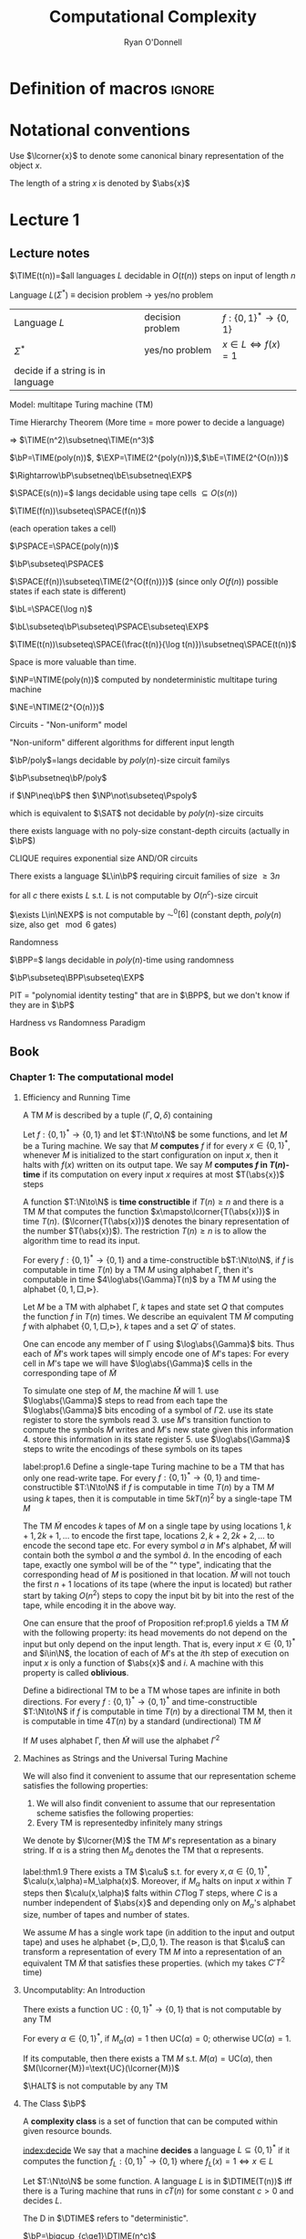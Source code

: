 #+TITLE: Computational Complexity
#+AUTHOR: Ryan O'Donnell

#+EXPORT_FILE_NAME: ../latex/ComputationalComplexity/ComputationalComplexity.tex
#+LATEX_HEADER: \input{preamble.tex}
* Definition of macros                                               :ignore:
#+LATEX_HEADER: \def \TIME {\text{TIME}}
#+LATEX_HEADER: \def \EXP {\textbf{EXP}}
#+LATEX_HEADER: \def \SPACE {\textbf{SPACE}}
#+LATEX_HEADER: \def \PSPACE {\textbf{PSPACE}}
#+LATEX_HEADER: \def \NSPACE {\textbf{NSPACE}}
#+LATEX_HEADER: \def \NTIME {\textbf{NTIME}}
#+LATEX_HEADER: \def \NP {\textbf{NP}}
#+LATEX_HEADER: \def \coNP {\textbf{coNP}}
#+LATEX_HEADER: \def \NEXP {\textbf{NEXP}}
#+LATEX_HEADER: \def \NE {\textbf{NE}}
#+LATEX_HEADER: \def \Pspoly {\textbf{P}/poly}
#+LATEX_HEADER: \def \SAT {\text{SAT}}
#+LATEX_HEADER: \def \AC {\text{AC}}
#+LATEX_HEADER: \def \BPP {\textbf{BPP}}
#+LATEX_HEADER: \def \start {\text{start}}
#+LATEX_HEADER: \def \tend {\text{end}}
#+LATEX_HEADER: \def \halt {\text{halt}}
#+LATEX_HEADER: \def \pad {\text{pad}}
#+LATEX_HEADER: \def \HALT {\text{HALT}}
#+LATEX_HEADER: \def \DTIME {\textbf{DTIME}}
#+LATEX_HEADER: \def \NP {\textbf{NP}}
#+LATEX_HEADER: \def \INDSET {\texttt{INDSET}}
#+LATEX_HEADER: \def \accept {\text{accept}}
#+LATEX_HEADER: \def \TMSAT {\texttt{TMSAT}}
#+LATEX_HEADER: \def \SAT {\texttt{SAT}}
#+LATEX_HEADER: \def \ZOIPROG {\texttt{1/0 IPROG}}
#+LATEX_HEADER: \def \dHAMPATH {\texttt{dHAMPATH}}
#+LATEX_HEADER: \def \TAUTOLOGY {\texttt{TAUTOLOGY}}
* Notational conventions
  Use \(\lcorner{x}\) to denote some canonical binary representation of the object \(x\).

  The length of a string \(x\) is denoted by \(\abs{x}\)
* Lecture 1  
** Lecture notes
  \(\TIME(t(n))=\)all languages \(L\) decidable in \(O(t(n))\) steps on input of length \(n\)

  Language \(L\)(\(\Sigma^*\)) \(\equiv\) decision problem -> yes/no problem

  | Language \(L\)                    | decision problem | \(f:\{0,1\}^*\to\{0,1\}\)        |
  | \(\Sigma^*\)                           | yes/no problem   | \(x\in L\Leftrightarrow f(x)=1\) |
  | decide if a string is in language |                  |                                  |

  Model: multitape Turing machine (TM)

  Time Hierarchy Theorem (More time = more power to decide a language)

  \(\Rightarrow\) \(\TIME(n^2)\subsetneq\TIME(n^3)\)

  \(\bP=\TIME(poly(n))\), \(\EXP=\TIME(2^{poly(n)})\),\(\bE=\TIME(2^{O(n)})\)

  \(\Rightarrow\bP\subsetneq\bE\subsetneq\EXP\)

  \(\SPACE(s(n))=\) langs decidable using tape cells \(\subseteq O(s(n))\)

  \(\TIME(f(n))\subseteq\SPACE(f(n))\)

  (each operation takes a cell)

  \(\PSPACE=\SPACE(poly(n))\)
  
  \(\bP\subseteq\PSPACE\)

  \(\SPACE(f(n))\subseteq\TIME(2^{O(f(n))})\) (since only \(O(f(n))\) possible states if each state
  is different)

    \(\bL=\SPACE(\log n)\)

    \(\bL\subseteq\bP\subseteq\PSPACE\subseteq\EXP\)

    #+ATTR_LATEX: :options [HPV77]
    #+BEGIN_theorem
    \(\TIME(t(n))\subseteq\SPACE(\frac{t(n)}{\log t(n)})\subsetneq\SPACE(t(n))\)
    #+END_theorem

    Space is more valuable than time.

    \(\NP=\NTIME(poly(n))\) computed by nondeterministic multitape turing machine

    \(\NE=\NTIME(2^{O(n)})\)

    Circuits - "Non-uniform" model

    "Non-uniform" different algorithms for different input length

    \(\bP/poly\)=langs decidable by \(poly(n)\)-size circuit familys

    \(\bP\subsetneq\bP/poly\)

    if \(\NP\neq\bP\) then \(\NP\not\subseteq\Pspoly\)

    which is equivalent to \(\SAT\) not decidable by \(poly(n)\)-size circuits

    #+ATTR_LATEX: :options []
    #+BEGIN_theorem
    there exists language with no poly-size constant-depth circuits (actually in \(\bP\))
    #+END_theorem

    #+ATTR_LATEX: :options []
    #+BEGIN_theorem
    CLIQUE requires exponential size AND/OR circuits
    #+END_theorem

    #+ATTR_LATEX: :options []
    #+BEGIN_theorem
    There exists a language \(L\in\bP\) requiring circuit families of size \(\ge3 n\)
    #+END_theorem


    #+ATTR_LATEX: :options [Santhanam theorem]
    #+BEGIN_theorem
    for all \(c\) there exists \(L\) s.t. \(L\) is not computable by \(O(n^c)\)-size circuit
    #+END_theorem

    #+ATTR_LATEX: :options [William's Theorem]
    #+BEGIN_theorem
    \(\exists L\in\NEXP\) is not computable by \(\AC^0[6]\) (constant depth, \(poly(n)\) size, also
    get \(\mod6\) gates)
    #+END_theorem

    Randomness

    \(\BPP=\) langs decidable in \(poly(n)\)-time using randomness

    \(\bP\subseteq\BPP\subseteq\EXP\)

    PIT = "polynomial identity testing" that are in \(\BPP\), but we don't know if they are in \(\bP\)

    Hardness vs Randomness Paradigm
    
** Book

*** Chapter 1: The computational model
    
**** Efficiency and Running Time
    #+ATTR_LATEX: :options []
    #+BEGIN_definition
    A TM \(M\) is described by a tuple \((\Gamma,Q,\delta)\) containing
    * A finite set \Gamma of the symbols that \(M\)'s tapes can contain. We assume that \Gamma contains a
      designated "blank" symbol, denoted \(\Box\); a designated "start" symbol, denoted \(\rhd\);
      and the numbers 0 and 1. We call \Gamma the *alphabet* of \(M\)
    * A finite set \(Q\) of possible states \(M\)' register can be in. We assume that \(Q\) contains
      a designated start state, denoted \(q_{\start}\), and a designated halting state, denoted \(q_{\halt}\)
    * A function \(\delta:Q\times\Gamma^k\to Q\times\Gamma^{k-1}\times\{\text{L,S,R}\}^k\),
      where \(k\ge2\), describing the rules \(M\) use in performing each step. This function is
      called the *transition function* of \(M\)
    #+END_definition

    #+ATTR_LATEX: :width 0.8\textwidth
    [[/media/wu/file/stuuudy/notes/images/ComputationalComplexity/1.png]]

    
    #+ATTR_LATEX: :options [Computing a function and running time]
    #+BEGIN_definition
    Let \(f:\{0,1\}^*\to\{0,1\}\) and let \(T:\N\to\N\) be some functions, and let \(M\) be a Turing
    machine. We say that \(M\) *computes* \(f\) if for every \(x\in\{0,1\}^*\), whenever \(M\) is
    initialized to the start configuration on input \(x\), then it halts with \(f(x)\) written on
    its output tape. We say \(M\) *computes \(f\) in \(T(n)\)-time* if its computation on every
    input \(x\) requires at most \(T(\abs{x})\) steps
    #+END_definition

    A function \(T:\N\to\N\) is *time constructible* if \(T(n)\ge n\) and there is a TM \(M\) that
    computes the function \(x\mapsto\lcorner{T(\abs{x})}\) in time \(T(n)\). (\(\lcorner{T(\abs{x})}\)
    denotes the binary representation of the number \(T(\abs{x})\)). The restriction \(T(n)\ge n\) is
    to allow the algorithm time to read its input.

    #+ATTR_LATEX: :options []
    #+BEGIN_proposition
    For every \(f:\{0,1\}^*\to\{0,1\}\) and a time-constructible b\(T:\N\to\N\), if \(f\) is
    computable in time \(T(n)\) by a TM \(M\) using alphabet \Gamma, then it's computable in time
    \(4\log\abs{\Gamma}T(n)\) by a TM \(M\) using the alphabet \(\{0,1,\Box,\rhd\}\).
    #+END_proposition

    #+BEGIN_proof
    Let \(M\) be a TM with alphabet \Gamma, \(k\) tapes and state set \(Q\) that computes the
    function \(f\) in \(T(n)\) times. We describe an equivalent TM \(\tilde{M}\) computing \(f\)
    with alphabet \(\{0,1,\Box,\rhd\}\), \(k\) tapes and a set \(Q'\) of states.

    One can encode any member of \Gamma using \(\log\abs{\Gamma}\) bits. Thus each of \(\tilde{M}\)'s work
    tapes will simply encode one of \(M\)'s tapes: For every cell in \(M\)'s tape we will
    have \(\log\abs{\Gamma}\) cells in the corresponding tape of \(\tilde{M}\)

    To simulate one step of \(M\), the machine \(\tilde{M}\) will 1. use \(\log\abs{\Gamma}\) steps to
    read from each tape the \(\log\abs{\Gamma}\) bits encoding of a symbol of \Gamma 2. use its state register
    to store the symbols read 3. use \(M\)'s transition function to compute the symbols \(M\) writes
    and \(M\)'s new state given this information 4. store this information in its state register 5.
    use \(\log\abs{\Gamma}\) steps to write the encodings of these symbols on its tapes

    
    #+END_proof

    #+ATTR_LATEX: :options []
    #+BEGIN_proposition
    label:prop1.6
    Define a single-tape Turing machine to be a TM that has only one read-write tape. For every
    \(f:\{0,1\}^*\to\{0,1\}\) and time-constructible \(T:\N\to\N\) if \(f\) is computable in
    time \(T(n)\) by a TM \(M\) using \(k\) tapes, then it is computable in time \(5kT(n)^2\) by a
    single-tape TM \(M\)
    #+END_proposition

    #+BEGIN_proof
    The TM \(\tilde{M}\) encodes \(k\) tapes of \(M\) on a single tape by using
    locations \(1,k+1,2k+1,\dots\) to encode the first tape, locations \(2,k+2,2k+2,\dots\) to
    encode the second tape etc. For every symbol \(a\) in \(M\)'s alphabet, \(\tilde{M}\) will
    contain both the symbol \(a\) and the symbol \(\hat{a}\). In the encoding of each tape, exactly
    one symbol will be of the "^ type", indicating that the corresponding head of \(M\) is
    positioned in that location. \(\tilde{M}\) will not touch the first \(n+1\) locations of its
    tape (where the input is located) but rather start by taking \(O(n^2)\) steps to copy the input
    bit by bit into the rest of the tape, while encoding it in the above way.
    #+END_proof

    #+ATTR_LATEX: :options [Oblivious Turing machines]
    #+BEGIN_remark
    One can ensure that the proof of Proposition ref:prop1.6 yields a TM \(\tilde{M}\) with the
    following property: its head movements do not depend on the input but only depend on the input
    length. That is, every input \(x\in\{0,1\}^*\) and \(i\in\N\), the location of each of \(M\)'s
    at the \(i\)th step of execution on input \(x\) is only a function of \(\abs{x}\) and \(i\). A
    machine with this property is called *oblivious*.
    #+END_remark

    #+ATTR_LATEX: :options []
    #+BEGIN_proposition
    Define a bidirectional TM to be a TM whose tapes are infinite in both directions. For
    every \(f:\{0,1\}^*\to\{0,1\}^*\) and time-constructible \(T:\N\to\N\) if \(f\) is computable in
    time \(T(n)\) by a directional TM M, then it is computable in time \(4T(n)\) by a standard
    (undirectional) TM \(\tilde{M}\)
    #+END_proposition

    #+BEGIN_proof
    #+ATTR_LATEX: :width .5\textwidth
    [[/media/wu/file/stuuudy/notes/images/ComputationalComplexity/2.png]]

    If \(M\) uses alphabet \Gamma, then \(\tilde{M}\) will use the alphabet \(\Gamma^2\) 
    #+END_proof

**** Machines as Strings and the Universal Turing Machine
     We will also find it convenient to assume that our representation scheme satisfies the following
     properties:
     1. We will also findit convenient to assume that our representation scheme satisfies the
        following properties:
     2. Every TM is representedby infinitely many strings
     
     We denote by \(\lcorner{M}\) the TM \(M\)'s representation as a binary string. If \alpha is a string
     then \(M_\alpha\) denotes the TM that \alpha represents.

     #+ATTR_LATEX: :options [Efficient universal Turing machine]
     #+BEGIN_theorem
     label:thm1.9
     There exists a TM \(\calu\) s.t. for
     every \(x,\alpha\in\{0,1\}^*\), \(\calu(x,\alpha)=M_\alpha(x)\). Moreover, if \(M_{\alpha}\) halts on
     input \(x\) within \(T\) steps then \(\calu(x,\alpha)\) falts within \(CT\log T\) steps, where \(C\)
     is a number independent of \(\abs{x}\) and depending only on \(M_\alpha\)'s alphabet size,
     number of tapes and number of states.
     #+END_theorem

     #+ATTR_LATEX: :options [Proof of relaxed version of theorem \cite{thm1.9}]
     #+BEGIN_proof
     We assume \(M\) has a single work tape (in addition to the input and output tape) and uses he
     alphabet \(\{\rhd,\Box,0,1\}\). The reason is that \(\calu\) can transform a representation of
     every TM \(M\) into a representation of an equivalent TM \(\tilde{M}\) that satisfies these
     properties. (which my takes \(C'T^2\) time)

     #+ATTR_LATEX: :float H :width .5\textwidth
     [[/media/wu/file/stuuudy/notes/images/ComputationalComplexity/3.png]]
     #+END_proof


**** Uncomputablity: An Introduction
     #+ATTR_LATEX: :options []
     #+BEGIN_theorem
     There exists a function \(\text{UC}:\{0,1\}^*\to\{0,1\}\) that is not computable by any TM
     #+END_theorem

     #+BEGIN_proof
     For every \(\alpha\in\{0,1\}^*\), if \(M_{\alpha}(\alpha)=1\) then \(\text{UC}(\alpha)=0\);
     otherwise \(\text{UC}(\alpha)=1\).

     If its computable, then there exists a TM \(M\) s.t. \(M(\alpha)=\text{UC}(\alpha)\), then
     \(M(\lcorner{M})=\text{UC}(\lcorner{M})\)
     #+END_proof

     #+ATTR_LATEX: :options []
     #+BEGIN_theorem
     \(\HALT\) is not computable by any TM
     #+END_theorem

**** The Class \(\bP\)
     A *complexity class* is a set of function that can be computed within given resource bounds.

     [[index:decide]]
     We say that a machine *decides* a language \(L\subseteq\{0,1\}^*\) if it computes the
     function \(f_L:\{0,1\}^*\to\{0,1\}\) where \(f_L(x)=1\Leftrightarrow x\in L\)

     #+ATTR_LATEX: :options []
     #+BEGIN_definition
     Let \(T:\N\to\N\) be some function. A language \(L\) is in \(\DTIME(T(n))\) iff there is a
     Turing machine that runs in \(c\dot T(n)\) for some constant \(c>0\) and decides \(L\).
     #+END_definition

     The D in \(\DTIME\) refers to "deterministic".

     #+ATTR_LATEX: :options []
     #+BEGIN_definition
     \(\bP=\bigcup_{c\ge1}\DTIME(n^c)\)
     #+END_definition

*** NP and NP completeness

**** The Class \(\NP\)
     [[index:$\NP$]]
     #+ATTR_LATEX: :options []
     #+BEGIN_definition
     A language \(L\subseteq\{0,1\}^*\) is in \(\NP\) if there exists  a polynomial \(p:\N\to\N\)
     and a polynomial-time TM \(M\) (called the *verifier* for \(L\)) s.t. for
     every \(x\in\{0,1\}^*\)
     \begin{equation*}
x\in L\Leftrightarrow \exists u\in\{0,1\}^{p(\abs{x})}\text{ s.t. }M(x,u)=1
     \end{equation*}
     If \(x\in L\) and \(u\in\{0,1\}^{p(\abs{x})}\) satisfy \(M(x,u)=1\) then we call \(u\) a
     *certificate* for \(x\)
     #+END_definition

     #+ATTR_LATEX: :options [\(\INDSET\in\NP\)]
     #+BEGIN_examplle
     By representing the possible invitees to a dinner party with the vertices of a graph having an
     edge between any two people who don't get along. The dinner party computational problem becomes
     the problem of finding a maximum sized *independent set* (set of vertices without any common
     edges) in a given graph. The corresponding language is
     \begin{equation*}
\INDSET=\{\la G,k\ra:\exists S\subseteq V(G)\text{ s.t. }\abs{S}\ge k\text{ and }\forall u,v\in S, \ove{uv}\not\in E(G)\}
     \end{equation*}

     Consider the following polynomial-time algorithm \(M\): Given a pair \(\la G,k\ra\) and a
     string \(u\in\{0,1\}^*\), output 1 iff \(u\) encodes a list of \(k\) vertices of \(G\) s.t.
     there is no edge between any two members of the list. Note that if \(n\) is the number of
     vertices in \(G\), then a list of \(k\) vertices can be encoded using \(O(k\log n)\) bits,
     where \(n\) is the number of vertices in \(G\). Thus \(u\) is a string of at
     most \(O(n\log n)\) bits, which is polynomial in the size of the representation of \(G\).
     #+END_examplle

     #+ATTR_LATEX: :options []
     #+BEGIN_proposition
     Let \(\EXP=\bigcup_{c>1}\DTIME(2^{n^c})\). Then \(\bP\subseteq\NP\subseteq\EXP\)
     #+END_proposition

     #+BEGIN_proof
     \(\bP\subseteq\NP\). Suppose \(L\in\bP\) is decided in polynomial-time by a TM \(N\).
     Then we take \(N\) as the machine \(M\) and make \(p(x)\) the zero polynomial

     \(\NP\subseteq\EXP\). We can decide \(L\) in time \(2^{O(p(n))}\)  by enumerating all
     possible \(n\) and using \(M\) to check whether \(u\) is a valid certificate for the
     input \(x\). Note that \(p(n)=O(n^c)\) for some \(c>1\), the number of choices for \(u\) is \(2^{O(n^c)}\).
     #+END_proof

     \(\NP\) stands for *nondeterministic polynomial time*.

     NDTM has *two* transition function \(\delta_0\) and \(\delta_1\), and a special state denoted
     by \(q_{\accept}\). When an NDTM \(M\) computes a function, we envision that at each
     computational step \(M\) makes an arbitrary choice at to which of its two transition functions
     to apply. For every input \(x\), we say that \(M(x)=1\) if there *exists* some sequence of this
     choices that would make \(M\) reach \(q_{\accept}\) on input \(x\). We say that \(M\) runs
     in \(T(n)\) time if for every input \(x\in\{0,1\}^*\) and every sequence of nondeterministic
     choices, \(M\) reaches the halting state or \(q_{\accept}\) within \(T(\abs{x})\) steps

     #+ATTR_LATEX: :options []
     #+BEGIN_definition
     For every function \(f:\N\to\N\) and \(L\subseteq\{0,1\}^*\) we say that \(L\in\NTIME(T(n))\)
     if there is a constant \(c>0\) and a \(c\dot T(n)\)-time NDTM \(M\) s.t. for
     every \(x\in\{0,1\}^*\), \(x\in L\Leftrightarrow M(x)=1\)
     #+END_definition

     #+ATTR_LATEX: :options []
     #+BEGIN_theorem
     \(\NP=\bigcup_{c\in\N}\NTIME(n^c)\)
     #+END_theorem

     #+BEGIN_proof
     The main idea is that the sequence of nondeterministic choices made by an accepting computation
     of an NDTM can be viewedas a certificate that the input is in the language, and vice versa

     Suppose \(p:\N\to\N\) is a polynomial and \(L\) is decidable by a NDTM \(N\) that runs in
     time \(p(n)\). For every \(x\in L\), there is a sequence of nondeterministic choices that
     makes \(N\) reach \(q_{\accept}\) on input \(x\). We can use this sequence as a certificate
     for \(x\). This certificate has length \(p(\abs{x})\) and can be verified in polynomial time by
     a deterministic machine.

     Conversely, if \(L\in\NP\), then we describe a polynomial time NDTM \(N\) that decides \(L\).
     On input \(x\), it uses the ability to make nondeterministic choices to write down a
     string \(u\) of length \(p(\abs{x})\). (Having transition \(\delta_0\) correspond to writing a
     0 and \(\delta_1\) ). Then it runs the deterministic verifier 
     #+END_proof

**** Reducibility and NP-Completeness
     #+ATTR_LATEX: :options []
     #+BEGIN_definition
     A language \(L\subseteq\{0,1\}^*\) is *polynomial-time Karp reducible to a
     language* \(L'\subseteq\{0,1\}^*\), denoted by \(L\le_p L'\) if there is a polynomial-time
     computable function \(f:\{0,1\}^*\to\{0,1\}^*\) s.t. for every \(x\in\{0,1\}^*\),
     \(x\in L\) iff \(f(x)\in L'\)

     We say that \(L'\) is *\(\NP\)-hard* if \(L\le_pL'\) for every \(L\in\NP\). We say that \(L'\)
     is *\(\NP\)-complete* if \(L'\) is \(\NP\)-hard and \(L'\in\NP\)
     #+END_definition

    #+ATTR_LATEX: :options []
    #+BEGIN_theorem
    1. (Transitivity) If \(L\le_pL'\) and \(L'\le_pL''\) then \(L\le_pL''\)
    2. If language \(L\) is \(\NP\)-hard and \(L\in\bP\) then \(\bP=\NP\)
    3. If language \(L\) is \(\NP\)-complete, then \(L\in\bP\) iff \(\bP=\NP\)
    #+END_theorem

    #+ATTR_LATEX: :options []
    #+BEGIN_theorem
    The following language is \(\NP\)-complete
    \begin{equation*}
\TMSAT=\{\la\alpha,x,1^n,1^t\ra:\exists u\in\{0,1\}^n\text{ s.t. }M_\alpha\text{ outputs }1
\text{ on input }\la x,u\ra\text{ within }t\text{ steps}\}
    \end{equation*}
    #+END_theorem

    #+BEGIN_proof
    There is a polynomial \(p\) and a verifier TM \(M\) s.t. \(x\in L\) iff there is a
    string \(u\in\{0,1\}^{p(\abs{x})}\) satisfying \(M(x,u)=1\) and \(M\) runs in time \(q(n)\) for
    some polynomial \(q\).

    Map every string \(x\in\{0,1\}^*\) to the tuple \(\la\lcorner{M},x,1^{p(\abs{x})},1^{q(m)}\)
    where \(m=\abs{x}+p(\abs{x})\) and \(\lcorner{M}\) denotes the representation of \(M\) as
    string.
    \begin{align*}
&\la\lcorner{M},x,1^{p(\abs{x})},1^{q(m)}\ra\in\TMSAT\\
&\Leftrightarrow\exists u\in\{0,1\}^{p(\abs{x})}\text{ s.t. }M(x,u)\text{ outputs 1 within }q(m)\text{ steps}\\
&\Leftrightarrow x\in L
    \end{align*}
    #+END_proof

**** The Cook-Levin Theorem: Computation is Local
     We denote by \(\SAT\) the language of all satisfiable CNF formulae and by \(3\SAT\) the
     language of all satisfiable 3CNF formulae

     #+ATTR_LATEX: :options [Cook-Levin Theorem]
     #+BEGIN_theorem
     label:thm2.10
     1. \(\SAT\) is \(\NP\)-complete
     2. \(3\SAT\) is \(\NP\)-complete
     #+END_theorem

     #+ATTR_LATEX: :options [Universality of AND, OR, NOT]
     #+BEGIN_lemma
     label:lemma2.13
     For every Boolean function \(f:\{0,1\}^l\to\{0,1\}\), there is an \(l\)-variable CNF formula \varphi
     of size \(l2^l\) s.t. \(\varphi(u)=f(u)\) for every \(u\in\{0,1\}^l\), where the size of a CNF
     formula is defined to be the number of \(\wedge/\vee\) symbols it contains
     #+END_lemma

     #+BEGIN_proof
     For every \(v\in\{0,1\}^l\), there exists a clause \(C_v(z_1,\dots,z_l)\) s.t. \(C_v(v)=0\)
     and \(C_v(u)=1\) for every \(u\neq v\).

     We let \varphi be the AND of all the clauses \(C_v\) for \(v\) s.t. \(f(v)=0\)
     \begin{equation*}
\varphi=\bigwedge_{v:f(v)=0}C_v(z_1,\dots,z_l)
     \end{equation*}
     Note that \varphi has size at most \(l2^l\).
     #+END_proof

     #+ATTR_LATEX: :options []
     #+BEGIN_lemma
     \(\SAT\) is \(\NP\)-hard
     #+END_lemma

     #+BEGIN_proof
     Let \(L\) be an \(\NP\) language. By definition, there is a polynomial time TM \(M\) s.t. for
     every \(x\in\{0,1\}^*\), \(x\in L\Leftrightarrow M(x,u)=1\) for
     some \(u\in\{0,1\}^{p(\abs{x})}\), where \(p:\N\to\N\) is some polynomial. We show \(L\) is
     polynomial-time Karp reducible to \(\SAT\) by describing a polynomial-time
     transformation \(x\to\varphi_x\) from strings to CNF formulae s.t. \(x\in L\) iff \(\varphi_x\)
     is satisfiable. Equivalently
     \begin{equation*}
\varphi_x\in\SAT \quad\text{ iff }\quad\exists u\in\{0,1\}^{p(\abs{x})}
\text{ s.t. }M(x\circ u)=1
     \end{equation*}
     where \(\circ\) denotes concatenation

     Assume \(M\)
     1. \(M\) only has two tapes - an input tape and a work/output tape
     2. \(M\) is an oblivious TM in the sense that its head movement does not depend on the contents
        of its tapes. That is, \(M\)'s computation takes the same time for all inputs of size \(n\),
        and for every \(i\) the location of \(M\)'s head at the \(i\)th step depends only on \(i\)
        and the length of the input


     We can make these assumptions without loss of generality because for every \(T(n)\)-time TM \(M\)
     there exists a two-tape oblivious TM \(\tilde{M}\) computing the same function
     in \(O(T(n)^2)\). Thus in particular, if \(L\in\NP\), then there exists a two-tape oblivious
     polynomial-time TM \(M\) and a polynomial \(p\) s.t.
     \begin{equation}
     \label{eq:2.2}
x\in L \Leftrightarrow \exists u\in\{0,1\}^{p(\abs{x})}\text{ s.t. }M(x\circ u)=1
     \end{equation}

     Note that because \(M\) is oblivious, we can run it on the trivial input \((x,0^{p(\abs{x})})\)
     to determine the precise head position of \(M\) during its computation on every other input of
     the same length.

     Denote by \(Q\) the set of \(M\)'s possible states and by \Gamma its alphabet. The *snapshot*
     of \(M\)'s execution on some input \(y\) at a particular step \(i\) is the triple
     \(\la a,b,q\ra\in\Gamma\times\Gamma\times Q\) s.t. \(a,b\) are the symbols read by \(M\)'s
     heads from the two tapes and \(q\) is the state \(M\) is in at the \(i\)th step. Clearly the
     snapshot can be encoded as a binary string. Let \(c\) denote the length of this string, which
     is some constant depending upon \(\abs{Q}\) and \(\abs{\Gamma}\)

     #+ATTR_LATEX: :width .5\textwidth :float H
     [[/Users/wu/notes/images/ComputationalComplexity/4.png]]

     For every \(y\in\{0,1\}^*\), the snapshot of \(M\)'s execution on input \(y\) at the \(i\)th
     step depends on its state in the \((i-1)\)st step and the contents of the current cells of its
     input and work tapes.

     Suppose somebody were to claim the existence of some \(u\) satisfying \(M(x\circ u)=1\) and as
     evidence, present you with the sequence of snapshots that arise from \(M\)'s execution
     on \(x\circ u\). How can you tell that the snapshots present a valid computation that was
     actually performed by \(M\).

     Clearly, it suffices to check that for each \(i\le T(n)\), the snapshot \(z_i\) is correct
     given the snapshot for the previous \(i-1\) steps. However, since the TM can only read/modify
     one bit at a time, to check the correctness of \(z_i\) it suffices to look at only /two/ of the
     previous snapshots. Specifically, to check \(z_i\) we need to only look at the following:
     \(z_{i-1}\), \(y_{\text{inputpos}(i)}\), \(z_{\text{prev}(i)}\). 

     #+ATTR_LATEX: :width .8\textwidth :float H
     [[/media/wu/file/stuuudy/notes/images/ComputationalComplexity/5.png]]

     Here \(y\) is a shorthand
     for \(x\circ u\). \(\text{inputpos}(i)\) denotes the location of \(M\)'s input tape head at
     the \(i\)th step. \(\text{prev}(i)\) is the last step before \(i\) when \(M\)'s head was in the
     same cell on its work tape that it is during step \(i\). The reason this small amount of
     information suffices to check the correctness of \(z_i\) is that the contents of the current
     cell have not been affected between step \(\text{prev}(i)\) and step \(i\).

     Since \(M\) is a deterministic TM, for every triple of values
     to \(z_{i-1},y_{\text{inputpos}(i)}\), \(z_{\text{prev}(i)}\), there is at most one value
     of \(z_i\) that is correct. Thus there is some function \(F\) that maps \(\{0,1\}^{2c+1}\)
     to \(\{0,1\}^c\) s.t. a correct \(z_i\) satisfies
     \begin{equation*}
z_i=F(z_{i-1},z_{\text{prev}(i)},y_{\text{inputpos}(i)})
     \end{equation*}

     Because \(M\) is oblivious, the values \(\text{inputpos}(i)\) and \(\text{prev}(i)\) do not
     depend on the particular input \(i\). These indices can be computed in polynomial-time by
     simulating \(M\) on a trivial input.

     By eqref:eq:2.2 , \(x\in\{0,1\}^{n}\in L\) iff \(M(x\circ u)=1\) for
     some \(u\in\{0,1\}^{p(n)}\). The previous discussion shows this latter condition occurs iff
     there exists a string \(y\in\{0,1\}^{n+p(n)}\) and a sequence of strings
     \(z_1,\dots,z_{T(n)}\in\{0,1\}^c\) (where \(T(n)\) is the number of steps \(M\) takes on inputs
     of length \(n+p(n)\)) satisfying the following four conditions
     1. The first \(n\) bits of \(y\) are equal to \(x\)
     2. The string \(z_1\) encodes the initial snapshot of \(M\). That is, \(z_1\) encodes the
        triple \(\la\rhd,\Box,q_{\start}\ra\).
     3. For every \(i\in\{2,\dots,T(n)\}\), \(z_i=F(z_{i-1},z_{\text{prev}(i)},y_{\text{inputpos}(i)})\).
     4. The last string \(z_{T(n)}\) encodes a snapshot where the machine halts and outputs 1


     The formula \(\varphi_x\) will take variables \(y\in\{0,1\}^{n+p(n)}\)
     and \(z\in\{0,1\}^{cT(n)}\) and will verify that \(y,z\) satisfy the AND of these four
     conditions. Thus \(x\in L\Leftrightarrow\varphi_x\in\SAT\).

     Condition 1 can be expressed as a CNF formula of size \(4n\) . Conditions 2 and 4 each depend
     on \(c\) variables and hence by Proposition ref:lemma2.13 can be expressed by CNF formulae of
     size \(c2^c\). Condition 3, which is an AND of \(T(n)\) conditions each  depending on at most \(3c+1\)
     variables, can be expressedas a CNF formula of size at most \(T(n)(3c+1)2^{3c+1}\). Hence the AND of all
     these conditions can be expressed as a CNF formula of size d(n + T(n)) where d is some constant
     depending only on \(M\). Moreover, this CNF formula can be computedin time polynomial in the running
     time of \(M\).
     #+END_proof

     #+ATTR_LATEX: :options []
     #+BEGIN_lemma
     \(\SAT\le_p3\SAT\)
     #+END_lemma

     #+BEGIN_proof
     Suppose \varphi is a 4CNF. Let \(C\) be a clause of \varphi, say \(C=u_1\vee\baru_2\vee\baru_3\vee u_4\).
     We add a new variable \(z\) to the \varphi and replace \(C\) with the pair
     \(C_1=u_1\vee\baru_2\vee z\) and \(C_2=\baru_3\vee u_4\vee\barz\). If \(C\) is true, then there
     is an assignment to \(z\) that satisfies both \(C_1\) and \(C_2\). If \(C\) is false, then no
     matter what value we assign to \(z\) either \(C_1\) or \(C_2\) will be false.

     For every clause \(C\) of size \(k>3\), we change it into an equivalent pair of clauses \(C_1\)
     of size \(k-1\) and \(C_2\) of size 3.
     #+END_proof

     
**** The Web of Reductions
     #+ATTR_LATEX: :float H
     [[/media/wu/file/stuuudy/notes/images/ComputationalComplexity/6.png]]

     #+ATTR_LATEX: :options []
     #+BEGIN_theorem
     \(\INDSET\) is \(\NP\)-complete
     #+END_theorem

     #+BEGIN_proof
     Transform in polynomial time every \(m\)-clause 3CNF formula \varphi into a \(7m\)-vertex graph \(G\)

     #+ATTR_LATEX: :float H
     [[/media/wu/file/stuuudy/notes/images/ComputationalComplexity/7.png]]

     We associate a cluster of 7 vertices in \(G\) with each clause of \varphi. The vertices in a cluster
     associated with a clause \(C\) correspond to the seven possible satisfying partial assignments
     to the three variables on which \(C\) depends. For example, if \(C\)
     is \(\baru_2\vee\baru_5\vee u_7\), then the seven vertices in the cluster associated with \(C\)
     correspond to all partial assignments of the form \(u_1=a,u_2=b,u_3=c\) for a binary
     vector \(\la a,b,c\ra\neq\la1,1,0\ra\). We put an edge between two vertices of \(G\) if they
     correspond to inconsistent partial assignments. In addition, we put edges between every two
     vertices that are in the same cluster

     \varphi is satisfiable iff \(G\) has an independent set of size \(m\)
     #+END_proof

     We let \(\ZOIPROG\) be the set of satisfiable 0/1 integer programs.
     That is, a set of linear inequalities with rational coefficients over
     variables \(u_1,\dots,u_n\) is in \(\ZOIPROG\) if there is an assignment of numbers in \(\{0,1\}\)
     to \(u_1,\dots,u_n\) that satisfies it

     #+ATTR_LATEX: :options []
     #+BEGIN_theorem
     \(\ZOIPROG\)is \(\NP\)-complete

     Every CNF formula can be expressed as an integer program by expressing every clause as
     inequality. For example, the clause \(u_1\vee\baru_2\vee\baru_3\) can be expressed by
     \(u_1+(1-u_2)+(1-u_3)\ge1\).
     #+END_theorem

     A *Hamilton path* in a directed graph is a path that visits all vertices exactly once. Let
     \(\dHAMPATH\) denote the set of all directed graphs that contain such a path
     #+ATTR_LATEX: :options []
     #+BEGIN_theorem
     \(\dHAMPATH\) is \(\NP\)-complete
     #+END_theorem

     #+BEGIN_proof
     #+ATTR_LATEX: :float H
     [[/media/wu/file/stuuudy/notes/images/ComputationalComplexity/8.png]]

     The graph \(G\) has
     1. \(m\) vertices for each of \(\varphi\)'s clause \(c_1,\dots,c_m\)
     2. a special starting vertex \(v_{\start}\) and ending vertex \(v_{\tend}\)
     3. \(n\) "chains" of \(4m\) vertices corresponding to the \(n\) variables of \varphi . A chain is a
        set of vertices \(v_1,\dots,v_{4m}\) s.t. for every \(i\in[1,4m-1]\), \(v_i\)
        and \(v_{i+1}\) are connected by two edges in both directions


     If \(C\) contains the literal \(u_j\), then we take two neighboring
     vertices \(v_i\), \(v_{i+1}\) in the \(j\)th chain and put an edge from \(v_i\) to \(C\) and
     from \(C\) to \(v_{i+1}\). If \(C\) contains the literal \(\baru_j\) then we construct these
     edges in the opposite direction. When adding these edges, we never "reuse" a
     link \(v_i, v_{i+1}\) in a particular chain and always keep an unused link between every two
     used links.

     
     \(G\in\dHAMPATH\Rightarrow\varphi\in\SAT\). Suppose that \(G\) has an Hamiltonian path \(P\).
     We first note that the path \(P\) must start in \(v_{\start}\) and end at \(v_{\tend}\).
     Furthermore, we claim that \(P\) needs to traverse all the chains in order and, within each
     each chain, traverse it either in left-to-right order or right-to-left order.
     #+END_proof

**** Decision versus Search
     #+ATTR_LATEX: :options []
     #+BEGIN_theorem
     label:thm2.18
     Suppose that \(\bP=\NP\). Then for every \(\NP\) language \(L\) and a verifier TM \(M\)
     for \(L\), there is a polynomial-time TM \(B\) that on input \(x\in L\) outputs a certificate
     for \(x\).
     #+END_theorem

     #+BEGIN_proof
     We need to show that if \(\bP=\NP\) then for every polynomial-time TM \(M\) and
     polynomial \(p(n)\), there is a polynomial-time TM \(B\) with the following property: for every
     \(x\in\{0,1\}^n\) if there is \(u\in\{0,1\}^{p(n)}\) s.t. \(M(x,u)=1\) then \(\abs{B(x)}=p(n)\)
     and \(M(x,B(x))=1\)

     We start by showing the theorem for the case of \(\SAT\). In particular, we show that given an
     algorithm \(A\) that decides \(\SAT\), we can come up an algorithm \(B\) that on input a
     satisfiable CNF formula \varphi with \(n\) variables, finds a satisfying assignment for \varphi
     using \(2n+1\) calls to \(A\) and some additional polynomial-time computation.

     We first use \(A\) to check that the input formula is satisfiable. If so, we first
     substitute \(x_1=0\) and then \(x_1=1\) in \varphi and then use \(A\) to decide which of the two is
     satisfiable. Say the first is satisfiable. Then we fix \(x_1=0\). Continuing this way, we end
     up with an assignment

     To solve the search problem for an arbitrary \(\NP\)-language \(L\), we use the fact that the
     reduction of Theorem ref:thm2.10 from \(L\) to \(\SAT\)is actually a Levin reduction. This
     means that we have a polynomial-time computable function \(f\) s.t. we can map a satisfying
     assignment of \(f(x)\) into a certificate for \(x\).
     #+END_proof

     The theorem ref:thm2.18 shows that \(\SAT\) is *downward self-reducible*, which means that
     given an algorithm that solves \(\SAT\) on inputs of length smaller than \(n\) we can
     solve \(\SAT\) on inputs of length \(n\).

**** \textbf{CONP,EXP} and \textbf{NEXP}

     #+ATTR_LATEX: :options []
     #+BEGIN_definition
     label:def2.19
     \(\coNP=\{L:\barL\in\NP\}\)
     #+END_definition

     #+ATTR_LATEX: :options [alternative definition]
     #+BEGIN_definition
     label:def2.20
     For every \(L\subseteq\{0,1\}^*\), we say that \(L\in\coNP\) if there exists a
     polynomial \(p:\N\to\N\) and a polynomial-time TM \(M\) s.t. for every \(x\in\{0,1\}^*\)
     \begin{equation*}
x\in L \Leftrightarrow\forall u\in\{0,1\}^{p(\abs{x})},\; M(x,u)=1
     \end{equation*}
     #+END_definition

     #+ATTR_LATEX: :options []
     #+BEGIN_examplle
     The following language is \(\coNP\)-complete
     \begin{align*}
\TAUTOLOGY=\{\varphi:\varphi\text{ is a tautology}\}
     \end{align*}
     It's clearly in \(\coNP\) by Definition ref:def2.20 (Make \(u\) to be the all possible
     assignments). Modify the Cook-Levin reduction 
     from \(\barL\)(which is in \(\NP\)) to \(\SAT\). For every input \(x\in\{0,1\}^*\) that
     reduction produces a formula \(\varphi_x\) that is satisfiable iff \(x\in\barL\). Now consider
     the formula \(\neg\varphi_x\). It is in \(\TAUTOLOGY\) iff \(x\in L\)
     #+END_examplle

**** \(\EXP\) and \(\NEXP\)
     #+ATTR_LATEX: :options []
     #+BEGIN_theorem
     If \(\EXP\neq\NEXP\) then \(\bP\neq\NP\)
     #+END_theorem

     #+BEGIN_proof
     We prove the contrapositive: Assuming \(\bP=\NP\) we show \(\EXP=\NEXP\).
     Suppose \(L\in\NTIME(2^{n^c})\) and NDTM \(M\) decides it. We claim that the language
     \begin{equation*}
L_{\pad}=\left\{\la x,1^{2^{\abs{x}^c}}\ra:x\in L
\right\}
     \end{equation*}
     is in \(\NP\). Here is an NDTM for \(L_{\pad}\): Given \(y\), first check if there is a
     string \(z\) s.t. \(y=\la z,1^{2^{\abs{z}^c}}\ra\). If not, output 0. If \(y\) is of this form,
     then simulate \(M\) on \(z\) for \(2^{\abs{z}^c}\) steps and output its answer. The running
     time is polynomial in \(\abs{y}\), and hence \(L_{\pad}\in\NP\). Hence if \(\bP=\NP\)
     then \(L_{\pad}\in\bP\). But if \(L_{\pad}\) is in \(\bP\) then \(L\) is in \(\EXP\). To
     determine whether an input \(x\) is in \(L\), we just pad the input and decide whether it is
     in \(L_{\pad}\) using the polynomial-time machine for \(L_{\pad}\)
     #+END_proof

     
**** Exercise
     #+BEGIN_exercise
     label:ex2.11
     Argue at a high level that the following language is \(\NP\)-complete
     \begin{equation*}
\left\{\la\varphi,1^n\ra:\text{ math statement }\varphi
\text{ has a proof of size at most $n$ in the ZF system}
\right\}
     \end{equation*}
     #+END_exercise

     #+BEGIN_proof
     Essential part is to find a reduction.

     Idea: if there are \(n\) derivation rules, then we consider \(n\SAT\)
     #+END_proof
     
     #+BEGIN_exercise
     label:ex2.23
     Prove that \(\bP\subseteq\NP\cap\coNP\)
     #+END_exercise

     #+BEGIN_exercise
     label:ex2.24
     Prove that Definition ref:def2.19 and ref:def2.20 do indeed define the same class
     #+END_exercise

     #+BEGIN_proof
     Suppose \(\coNP=\{L:\barL\in\NP\}\).
     \begin{align*}
x\in L\in\coNP& \Leftrightarrow x\not\in\barL\in\NP\\
& \Leftrightarrow\neg\exists u\in\{0,1\}^{p(\abs{x})} M'(x,u)=1\\
&\Leftrightarrow\forall u\in\{0,1\}^{p(\abs{x})}M'(x,u)\neq1\\
&\Leftrightarrow\forall u\in\{0,1\}^{p(\abs{x})}M(x,u)=1\\
     \end{align*}
     where \(M'\) is a TM for \(\NP\) and \(M\) is a TM for \(\coNP\) by computing the value
     from \(M'\).

     Another direction is the same.
     #+END_proof

*** Space Complexity
    #+ATTR_LATEX: :options [Space-bounded computation]
    #+BEGIN_definition
    Let \(S:\N\to\N\) and \(L\subseteq\{0,1\}^*\). We say that \(L\in\SPACE(s(n))\) if there is a
    constant \(c\) and a TM \(M\) deciding \(L\) s.t. at most \(c\cdot s(n)\) locations on \(M\)'s
    work tapes (excluding the input tape) are ever visited by \(M\)'s head during its computation on
    every input of length \(n\)

    Similarly for \(\NSPACE(s(n))\)
    #+END_definition

